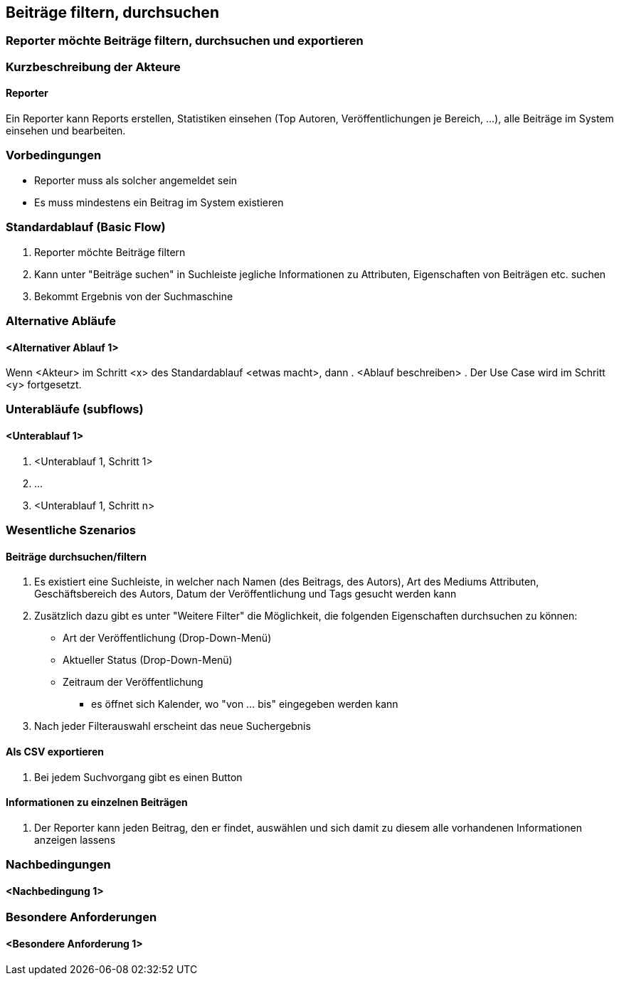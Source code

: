 == Beiträge filtern, durchsuchen
===	Reporter möchte Beiträge filtern, durchsuchen und exportieren
//<Kurze Beschreibung des Use Case>

===	Kurzbeschreibung der Akteure
==== Reporter
Ein Reporter kann Reports erstellen, Statistiken einsehen (Top Autoren, Veröffentlichungen je Bereich, ...), alle Beiträge im System einsehen und bearbeiten.

=== Vorbedingungen
* Reporter muss als solcher angemeldet sein
* Es muss mindestens ein Beitrag im System existieren

=== Standardablauf (Basic Flow)

. Reporter möchte Beiträge filtern
. Kann unter "Beiträge suchen" in Suchleiste jegliche Informationen zu Attributen, Eigenschaften von Beiträgen etc. suchen
. Bekommt Ergebnis von der Suchmaschine

=== Alternative Abläufe

==== <Alternativer Ablauf 1>
Wenn <Akteur> im Schritt <x> des Standardablauf <etwas macht>, dann
. <Ablauf beschreiben>
. Der Use Case wird im Schritt <y> fortgesetzt.

=== Unterabläufe (subflows)
//Nutzen Sie Unterabläufe, um wiederkehrende Schritte auszulagern

==== <Unterablauf 1>
. <Unterablauf 1, Schritt 1>
. …
. <Unterablauf 1, Schritt n>

=== Wesentliche Szenarios

==== Beiträge durchsuchen/filtern

. Es existiert eine Suchleiste, in welcher nach Namen (des Beitrags, des Autors), Art des Mediums Attributen, Geschäftsbereich des Autors, Datum der Veröffentlichung und Tags gesucht werden kann
. Zusätzlich dazu gibt es unter "Weitere Filter" die Möglichkeit, die folgenden Eigenschaften durchsuchen zu können:
* Art der Veröffentlichung (Drop-Down-Menü)
* Aktueller Status (Drop-Down-Menü)
* Zeitraum der Veröffentlichung
** es öffnet sich Kalender, wo "von ... bis" eingegeben werden kann
. Nach jeder Filterauswahl erscheint das neue Suchergebnis

==== Als CSV exportieren
. Bei jedem Suchvorgang gibt es einen Button 

==== Informationen zu einzelnen Beiträgen
. Der Reporter kann jeden Beitrag, den er findet, auswählen und sich damit zu diesem alle vorhandenen Informationen anzeigen lassens 

===	Nachbedingungen
//Nachbedingungen beschreiben das Ergebnis des Use Case, z.B. einen bestimmten Systemzustand.
==== <Nachbedingung 1>

=== Besondere Anforderungen
//Besondere Anforderungen können sich auf nicht-funktionale Anforderungen wie z.B. einzuhaltende Standards, Qualitätsanforderungen oder Anforderungen an die Benutzeroberfläche beziehen.
==== <Besondere Anforderung 1>

